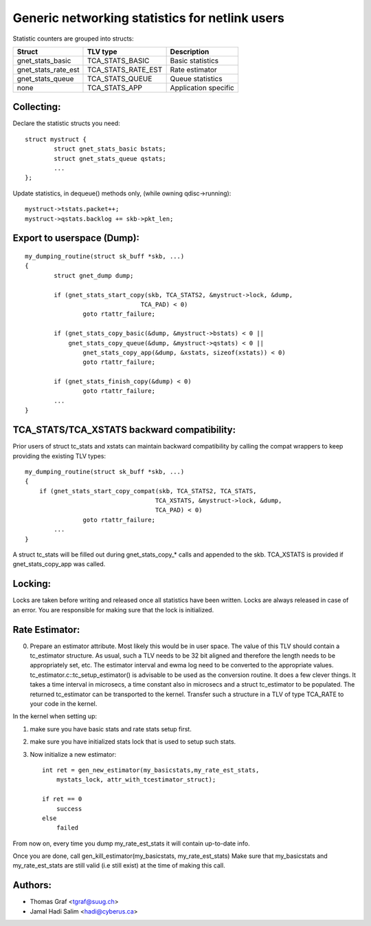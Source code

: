.. SPDX-License-Identifier: GPL-2.0

===============================================
Generic networking statistics for netlink users
===============================================

Statistic counters are grouped into structs:

==================== ===================== =====================
Struct               TLV type              Description
==================== ===================== =====================
gnet_stats_basic     TCA_STATS_BASIC       Basic statistics
gnet_stats_rate_est  TCA_STATS_RATE_EST    Rate estimator
gnet_stats_queue     TCA_STATS_QUEUE       Queue statistics
none                 TCA_STATS_APP         Application specific
==================== ===================== =====================


Collecting:
-----------

Declare the statistic structs you need::

	struct mystruct {
		struct gnet_stats_basic	bstats;
		struct gnet_stats_queue	qstats;
		...
	};

Update statistics, in dequeue() methods only, (while owning qdisc->running)::

	mystruct->tstats.packet++;
	mystruct->qstats.backlog += skb->pkt_len;


Export to userspace (Dump):
---------------------------

::

    my_dumping_routine(struct sk_buff *skb, ...)
    {
	    struct gnet_dump dump;

	    if (gnet_stats_start_copy(skb, TCA_STATS2, &mystruct->lock, &dump,
				    TCA_PAD) < 0)
		    goto rtattr_failure;

	    if (gnet_stats_copy_basic(&dump, &mystruct->bstats) < 0 ||
		gnet_stats_copy_queue(&dump, &mystruct->qstats) < 0 ||
		    gnet_stats_copy_app(&dump, &xstats, sizeof(xstats)) < 0)
		    goto rtattr_failure;

	    if (gnet_stats_finish_copy(&dump) < 0)
		    goto rtattr_failure;
	    ...
    }

TCA_STATS/TCA_XSTATS backward compatibility:
--------------------------------------------

Prior users of struct tc_stats and xstats can maintain backward
compatibility by calling the compat wrappers to keep providing the
existing TLV types::

    my_dumping_routine(struct sk_buff *skb, ...)
    {
	if (gnet_stats_start_copy_compat(skb, TCA_STATS2, TCA_STATS,
					TCA_XSTATS, &mystruct->lock, &dump,
					TCA_PAD) < 0)
		    goto rtattr_failure;
	    ...
    }

A struct tc_stats will be filled out during gnet_stats_copy_* calls
and appended to the skb. TCA_XSTATS is provided if gnet_stats_copy_app
was called.


Locking:
--------

Locks are taken before writing and released once all statistics have
been written. Locks are always released in case of an error. You
are responsible for making sure that the lock is initialized.


Rate Estimator:
---------------

0) Prepare an estimator attribute. Most likely this would be in user
   space. The value of this TLV should contain a tc_estimator structure.
   As usual, such a TLV needs to be 32 bit aligned and therefore the
   length needs to be appropriately set, etc. The estimator interval
   and ewma log need to be converted to the appropriate values.
   tc_estimator.c::tc_setup_estimator() is advisable to be used as the
   conversion routine. It does a few clever things. It takes a time
   interval in microsecs, a time constant also in microsecs and a struct
   tc_estimator to  be populated. The returned tc_estimator can be
   transported to the kernel.  Transfer such a structure in a TLV of type
   TCA_RATE to your code in the kernel.

In the kernel when setting up:

1) make sure you have basic stats and rate stats setup first.
2) make sure you have initialized stats lock that is used to setup such
   stats.
3) Now initialize a new estimator::

    int ret = gen_new_estimator(my_basicstats,my_rate_est_stats,
	mystats_lock, attr_with_tcestimator_struct);

    if ret == 0
	success
    else
	failed

From now on, every time you dump my_rate_est_stats it will contain
up-to-date info.

Once you are done, call gen_kill_estimator(my_basicstats,
my_rate_est_stats) Make sure that my_basicstats and my_rate_est_stats
are still valid (i.e still exist) at the time of making this call.


Authors:
--------
- Thomas Graf <tgraf@suug.ch>
- Jamal Hadi Salim <hadi@cyberus.ca>
